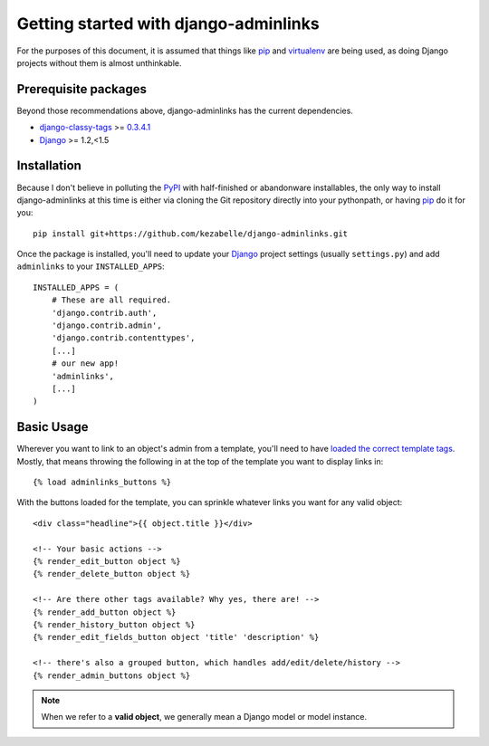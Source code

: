 Getting started with django-adminlinks
======================================

For the purposes of this document, it is assumed that things like `pip`_ and
`virtualenv`_ are being used, as doing Django projects without them is almost
unthinkable.

.. _pip: http://www.pip-installer.org/
.. _virtualenv: http://www.virtualenv.org/


Prerequisite packages
---------------------

Beyond those recommendations above, django-adminlinks has the current
dependencies.

* `django-classy-tags`_ >= `0.3.4.1`_
* `Django`_ >= 1.2,<1.5

.. _django-classy-tags: http://django-classy-tags.readthedocs.org/
.. _0.3.4.1: http://pypi.python.org/pypi/django-classy-tags/0.3.4.1
.. _Django: https://docs.djangoproject.com/


Installation
------------

Because I don't believe in polluting the `PyPI`_ with half-finished or
abandonware installables, the only way to install django-adminlinks at this
time is either via cloning the Git repository directly into your pythonpath, or
having `pip`_ do it for you::

    pip install git+https://github.com/kezabelle/django-adminlinks.git

Once the package is installed, you'll need to update your `Django`_ project
settings (usually ``settings.py``) and add ``adminlinks`` to your
``INSTALLED_APPS``::

    INSTALLED_APPS = (
        # These are all required.
        'django.contrib.auth',
        'django.contrib.admin',
        'django.contrib.contenttypes',
        [...]
        # our new app!
        'adminlinks',
        [...]
    )

.. _PyPI: http://pypi.python.org/

Basic Usage
-----------

Wherever you want to link to an object's admin from a template, you'll need to
have `loaded the correct template tags`_. Mostly, that means throwing the
following in at the top of the template you want to display links in::

    {% load adminlinks_buttons %}

With the buttons loaded for the template, you can sprinkle whatever links you
want for any valid object::

    <div class="headline">{{ object.title }}</div>

    <!-- Your basic actions -->
    {% render_edit_button object %}
    {% render_delete_button object %}

    <!-- Are there other tags available? Why yes, there are! -->
    {% render_add_button object %}
    {% render_history_button object %}
    {% render_edit_fields_button object 'title' 'description' %}

    <!-- there's also a grouped button, which handles add/edit/delete/history -->
    {% render_admin_buttons object %}

.. note::
    When we refer to a **valid object**, we generally mean a Django model
    or model instance.

.. _loaded the correct template tags: https://docs.djangoproject.com/en/dev/ref/templates/builtins/#load

